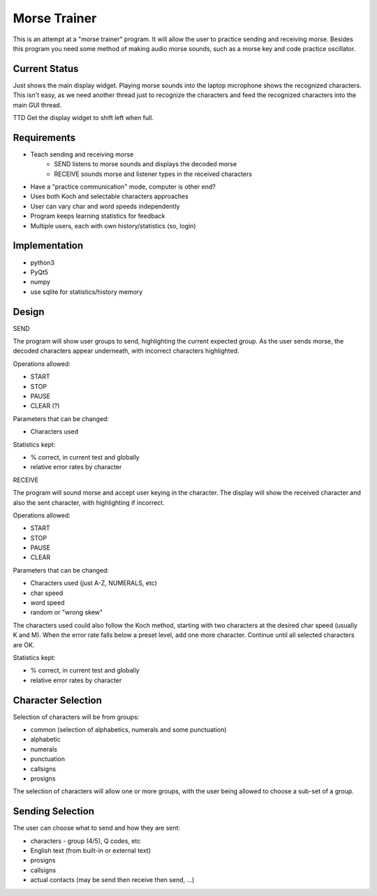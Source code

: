 Morse Trainer
=============

This is an attempt at a "morse trainer" program.  It will allow the user to
practice sending and receiving morse.  Besides this program you need some
method of making audio morse sounds, such as a morse key and code practice
oscillator.

Current Status
--------------

Just shows the main display widget.  Playing morse sounds into the laptop
microphone shows the recognized characters.  This isn't easy, as we need another
thread just to recognize the characters and feed the recognized characters into
the main GUI thread.

TTD
Get the display widget to shift left when full.

Requirements
------------

* Teach sending and receiving morse
    * SEND listens to morse sounds and displays the decoded morse
    * RECEIVE sounds morse and listener types in the received characters
* Have a "practice communication" mode, computer is other end?
* Uses both Koch and selectable characters approaches
* User can vary char and word speeds independently
* Program keeps learning statistics for feedback
* Multiple users, each with own history/statistics (so, login)

Implementation
--------------

* python3
* PyQt5
* numpy
* use sqlite for statistics/history memory

Design
------

SEND

The program will show user groups to send, highlighting the current expected
group.  As the user sends morse, the decoded characters appear underneath, with
incorrect characters highlighted.

Operations allowed:

* START
* STOP
* PAUSE
* CLEAR (?)

Parameters that can be changed:

* Characters used

Statistics kept:

* % correct, in current test and globally
* relative error rates by character

RECEIVE

The program will sound morse and accept user keying in the character.  The
display will show the received character and also the sent character, with
highlighting if incorrect.

Operations allowed:

* START
* STOP
* PAUSE
* CLEAR

Parameters that can be changed:

* Characters used (just A-Z, NUMERALS, etc)
* char speed
* word speed
* random or "wrong skew"

The characters used could also follow the Koch method, starting with two
characters at the desired char speed (usually K and M).  When the error
rate falls below a preset level, add one more character.  Continue until
all selected characters are OK.

Statistics kept:

* % correct, in current test and globally
* relative error rates by character

Character Selection
-------------------

Selection of characters will be from groups:

* common (selection of alphabetics, numerals and some punctuation)
* alphabetic
* numerals
* punctuation
* callsigns
* prosigns

The selection of characters will allow one or more  groups, with the user being
allowed to choose a sub-set of a group.

Sending Selection
-----------------

The user can choose what to send and how they are sent:

* characters - group (4/5), Q codes, etc
* English text (from built-in or external text)
* prosigns
* callsigns
* actual contacts (may be send then receive then send, ...)
